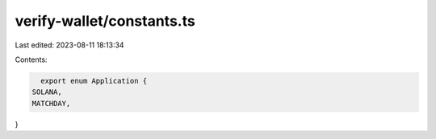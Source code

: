 verify-wallet/constants.ts
==========================

Last edited: 2023-08-11 18:13:34

Contents:

.. code-block:: ts

    export enum Application {
  SOLANA,
  MATCHDAY,
}


